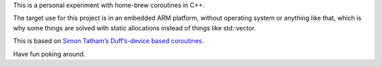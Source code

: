 This is a personal experiment with home-brew coroutines in C++.

The target use for this project is in an embedded ARM platform, without
operating system or anything like that, which is why some things are
solved with static allocations instead of things like std::vector.

This is based on `Simon Tatham’s Duff’s-device based coroutines
<http://www.chiark.greenend.org.uk/~sgtatham/coroutines.html>`_.

Have fun poking around.
